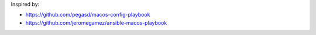 Inspired by:

- https://github.com/pegasd/macos-config-playbook
- https://github.com/jeromegamez/ansible-macos-playbook
